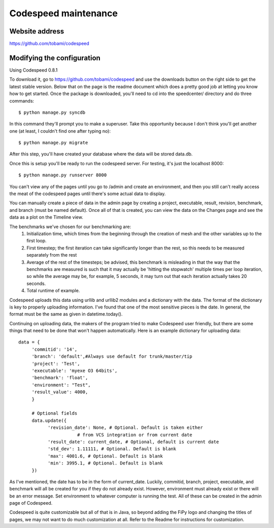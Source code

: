 =====================
Codespeed maintenance
=====================

---------------
Website address
---------------

https://github.com/tobami/codespeed

---------------------------
Modifying the configuration
---------------------------

Using Codespeed 0.8.1

To download it, go to https://github.com/tobami/codespeed and use the
downloads button on the right side to get the latest stable
version. Below that on the page is the readme document which does a
pretty good job at letting you know how to get started. Once
the package is downloaded, you'll need to cd into the speedcenter/
directory and do three commands::

    $ python manage.py syncdb

In this command they'll prompt you to make a superuser.  Take this
opportunity because I don't think you'll get another one (at least, I
couldn't find one after typing no)::

    $ python manage.py migrate

After this step, you'll have created your database where the data will
be stored data.db.

Once this is setup you'll be ready to run the codespeed server.  For
testing, it's just the localhost 8000::

    $ python manage.py runserver 8000

You can't view any of the pages until you go to /admin and create an
environment, and then you still can't really access the meat of the
codespeed pages until there's some actual data to display.

You can manually create a piece of data in the admin page by creating
a project, executable, result, revision, benchmark, and branch (must
be named default).  Once all of that is created, you can view the data
on the Changes page and see the data as a plot on the Timeline view.

The benchmarks we've chosen for our benchmarking are:
    1. Initialization time, which times from the beginning through the 
       creation of mesh and the other variables up to the first loop.
    2. First timestep; the first iteration can take significantly longer than the rest,
       so this needs to be measured separately from the rest
    3. Average of the rest of the timesteps; be advised, this benchmark is misleading in that 
       the way that the benchmarks are measured is such that it may actually be 
       'hitting the stopwatch' multiple times per loop iteration, 
       so while the average may be, for example, 5 seconds, 
       it may turn out that each iteration actually takes 20 seconds.
    4. Total runtime of example.

Codespeed uploads this data using urllib and urllib2 modules and a
dictionary with the data.  The format of the dictionary is key to
properly uploading information.  I've found that one of the most
sensitive pieces is the date.  In general, the format must be the same
as given in datetime.today().

Continuing on uploading data, the makers of the program tried to make
Codespeed user friendly, but there are some things that need to be
done that won't happen automatically.  Here is an example dictionary
for uploading data::

     data = { 
     	  'commitid': '14', 
    	  'branch': 'default',#Always use default for trunk/master/tip 
    	  'project': 'Test', 
	  'executable': 'myexe O3 64bits', 
          'benchmark': 'float', 
	  'environment': "Test", 
          'result_value': 4000, 
	  } 

	  # Optional fields 
	  data.update({ 
    	  	'revision_date': None, # Optional. Default is taken either 
                           # from VCS integration or from current date 
    		'result_date': current_date, # Optional, default is current date 
    		'std_dev': 1.11111, # Optional. Default is blank 
    		'max': 4001.6, # Optional. Default is blank 
    		'min': 3995.1, # Optional. Default is blank 
	  }) 

As I've mentioned, the date has to be in the form of current_date.
Luckily, commitid, branch, project, executable, and benchmark will all
be created for you if they do not already exist.  However, environment
must already exist or there will be an error message. Set environment to
whatever computer is running the test. All of these can 
be created in the admin page of Codespeed.

Codespeed is quite customizable but all of that is in Java, so beyond
adding the FiPy logo and changing the titles of pages, we may not want
to do much customization at all.  Refer to the Readme for instructions
for customization.
